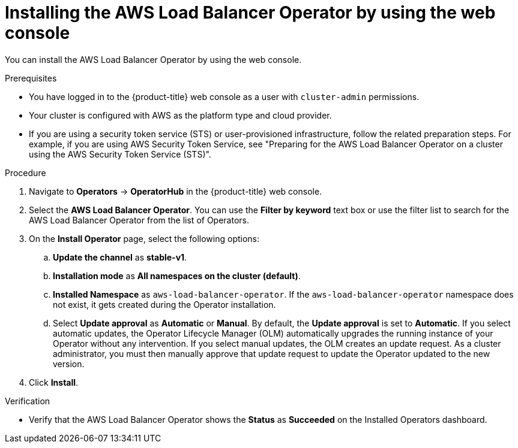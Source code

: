 // Module included in the following assemblies:
//
// * networking/aws_load_balancer_operator/install-aws-load-balancer-operator.adoc

:_mod-docs-content-type: PROCEDURE
[id="nw-installing-aws-load-balancer-operator_{context}"]
= Installing the AWS Load Balancer Operator by using the web console

You can install the AWS Load Balancer Operator by using the web console.

.Prerequisites

* You have logged in to the {product-title} web console as a user with `cluster-admin` permissions.

* Your cluster is configured with AWS as the platform type and cloud provider.

* If you are using a security token service (STS) or user-provisioned infrastructure, follow the related preparation steps. For example, if you are using AWS Security Token Service, see "Preparing for the AWS Load Balancer Operator on a cluster using the AWS Security Token Service (STS)".

.Procedure

. Navigate to *Operators* → *OperatorHub* in the {product-title} web console.
. Select the *AWS Load Balancer Operator*. You can use the *Filter by keyword* text box or use the filter list to search for the AWS Load Balancer Operator from the list of Operators.
. On the *Install Operator* page, select the following options:
.. *Update the channel* as *stable-v1*.
.. *Installation mode* as *All namespaces on the cluster (default)*.
.. *Installed Namespace* as `aws-load-balancer-operator`. If the `aws-load-balancer-operator` namespace does not exist, it gets created during the Operator installation.
.. Select *Update approval* as *Automatic* or *Manual*. By default, the *Update approval* is set to *Automatic*. If you select automatic updates, the Operator Lifecycle Manager (OLM) automatically upgrades the running instance of your Operator without any intervention. If you select manual updates, the OLM creates an update request. As a cluster administrator, you must then manually approve that update request to update the Operator updated to the new version.
. Click *Install*.

.Verification

* Verify that the AWS Load Balancer Operator shows the *Status* as *Succeeded* on the Installed Operators dashboard.
